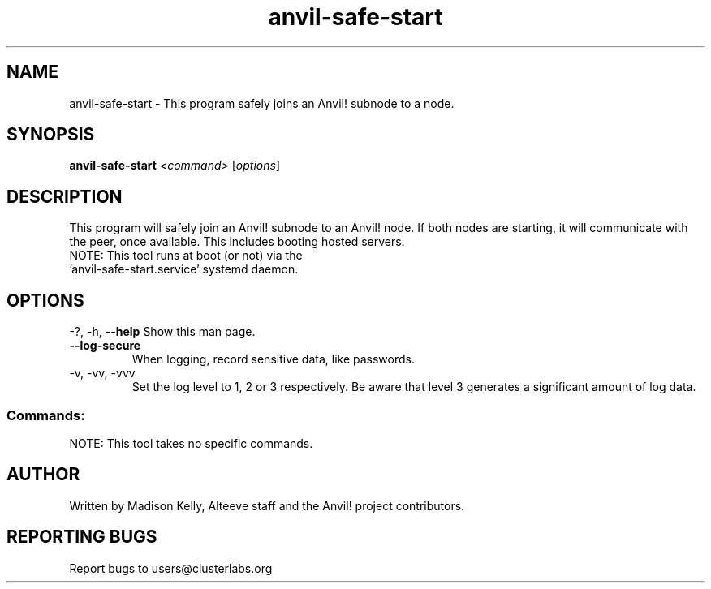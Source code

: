 .\" Manpage for the Anvil! tool to safely start an Anvil! node's subnode.
.\" Contact mkelly@alteeve.com to report issues, concerns or suggestions.
.TH anvil-safe-start "8" "July 22 2023" "Anvil! Intelligent Availability™ Platform"
.SH NAME
anvil-safe-start \- This program safely joins an Anvil! subnode to a node.
.SH SYNOPSIS
.B anvil-safe-start 
\fI\,<command> \/\fR[\fI\,options\/\fR]
.SH DESCRIPTION
This program will safely join an Anvil! subnode to an Anvil! node. If both nodes are starting, it will communicate with the peer, once available. This includes booting hosted servers.
.TP
NOTE: This tool runs at boot (or not) via the 'anvil-safe-start.service' systemd daemon. 
.IP
.SH OPTIONS
\-?, \-h, \fB\-\-help\fR
Show this man page.
.TP
\fB\-\-log-secure\fR
When logging, record sensitive data, like passwords.
.TP
\-v, \-vv, \-vvv
Set the log level to 1, 2 or 3 respectively. Be aware that level 3 generates a significant amount of log data.
.IP
.SS "Commands:"
NOTE: This tool takes no specific commands.
.IP
.SH AUTHOR
Written by Madison Kelly, Alteeve staff and the Anvil! project contributors.
.SH "REPORTING BUGS"
Report bugs to users@clusterlabs.org
